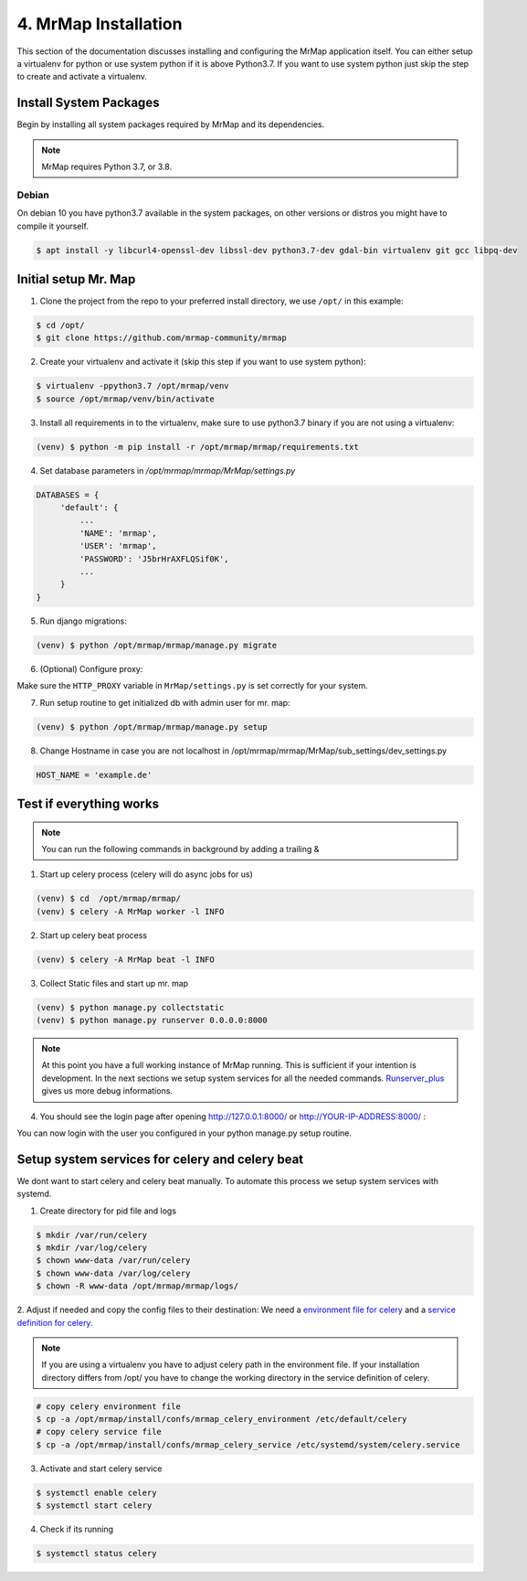.. _installation-4-mrmap:

=====================
4. MrMap Installation
=====================

This section of the documentation discusses installing and configuring the MrMap application itself.
You can either setup a virtualenv for python or use system python if it is above Python3.7.
If you want to use system python just skip the step to create and activate a virtualenv.

Install System Packages
***********************

Begin by installing all system packages required by MrMap and its dependencies.

.. note::
    MrMap requires Python 3.7, or 3.8.

Debian
======

On debian 10 you have python3.7 available in the system packages, on other versions or distros you might have to compile it yourself.

.. code-block:: console

    $ apt install -y libcurl4-openssl-dev libssl-dev python3.7-dev gdal-bin virtualenv git gcc libpq-dev


Initial setup Mr. Map
*********************

1. Clone the project from the repo to your preferred install directory, we use ``/opt/`` in this example:

.. code-block:: console

   $ cd /opt/
   $ git clone https://github.com/mrmap-community/mrmap


2. Create your virtualenv and activate it (skip this step if you want to use system python):

.. code-block:: console

   $ virtualenv -ppython3.7 /opt/mrmap/venv
   $ source /opt/mrmap/venv/bin/activate


3. Install all requirements in to the virtualenv, make sure to use python3.7 binary if you are not using a virtualenv:

.. code-block:: console

   (venv) $ python -m pip install -r /opt/mrmap/mrmap/requirements.txt


4. Set database parameters in `/opt/mrmap/mrmap/MrMap/settings.py`

.. code-block:: python

   DATABASES = {
        'default': {
            ...
            'NAME': 'mrmap',
            'USER': 'mrmap',
            'PASSWORD': 'J5brHrAXFLQSif0K',
            ...
        }
   }

5. Run django migrations:

.. code-block:: console

   (venv) $ python /opt/mrmap/mrmap/manage.py migrate


6. (Optional) Configure proxy:

Make sure the ``HTTP_PROXY`` variable in ``MrMap/settings.py`` is set correctly for your system.

7. Run setup routine to get initialized db with admin user for mr. map:

.. code-block:: console

   (venv) $ python /opt/mrmap/mrmap/manage.py setup

8. Change Hostname in case you are not localhost in /opt/mrmap/mrmap/MrMap/sub_settings/dev_settings.py

.. code-block:: console

   HOST_NAME = 'example.de'



Test if everything works
************************

.. note::
    You can run the following commands in background by adding a trailing &

1. Start up celery process (celery will do async jobs for us)

.. code-block:: console

        (venv) $ cd  /opt/mrmap/mrmap/
        (venv) $ celery -A MrMap worker -l INFO

2. Start up celery beat process

.. code-block:: console

        (venv) $ celery -A MrMap beat -l INFO

3. Collect Static files and start up mr. map

.. code-block:: console

        (venv) $ python manage.py collectstatic
        (venv) $ python manage.py runserver 0.0.0.0:8000

.. note::
    At this point you have a full working instance of MrMap running. This is sufficient if your intention is development.
    In the next sections we setup system services for all the needed commands.
    `Runserver_plus <https://django-extensions.readthedocs.io/en/latest/runserver_plus.html>`_ gives us more debug informations.



4. You should see the login page after opening http://127.0.0.1:8000/ or http://YOUR-IP-ADDRESS:8000/ :

.. image:: ../images/mrmap_loginpage.png
  :width: 800
  :alt: MrMap login page

You can now login with the user you configured in your python manage.py setup routine.

Setup system services for celery and celery beat
************************************************

We dont want to start celery and celery beat manually.  
To automate this process we setup system services with systemd.

1. Create directory for pid file and logs

.. code-block:: console

    $ mkdir /var/run/celery
    $ mkdir /var/log/celery
    $ chown www-data /var/run/celery
    $ chown www-data /var/log/celery
    $ chown -R www-data /opt/mrmap/mrmap/logs/


2. Adjust if needed and copy the config files to their destination:
We need a `environment file for celery <https://github.com/mrmap-community/mrmap/blob/master/install/confs/mrmap_celery_environment>`_
and a `service definition for celery <https://github.com/mrmap-community/mrmap/blob/master/install/confs/mrmap_celery_service>`_.

.. note::
     If you are using a virtualenv you have to adjust celery path in the environment file.  
     If your installation directory differs from /opt/ you have to change the working directory in the service definition of celery.

.. code-block:: console

    # copy celery environment file
    $ cp -a /opt/mrmap/install/confs/mrmap_celery_environment /etc/default/celery
    # copy celery service file
    $ cp -a /opt/mrmap/install/confs/mrmap_celery_service /etc/systemd/system/celery.service


3. Activate and start celery service

.. code-block:: console

    $ systemctl enable celery
    $ systemctl start celery


4. Check if its running

.. code-block:: console

    $ systemctl status celery


